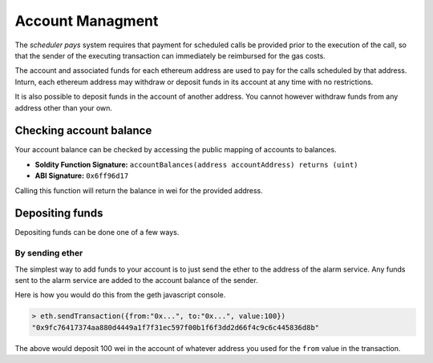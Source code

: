 Account Managment
=================

The *scheduler pays* system requires that payment for scheduled calls be
provided prior to the execution of the call, so that the sender of the
executing transaction can immediately be reimbursed for the gas costs.

The account and associated funds for each ethereum address are used to pay for
the calls scheduled by that address.  Inturn, each ethereum address may
withdraw or deposit funds in its account at any time with no restrictions.

It is also possible to deposit funds in the account of another address.  You
cannot however withdraw funds from any address other than your own.

Checking account balance
------------------------

Your account balance can be checked by accessing the public mapping of accounts
to balances.

* **Soldity Function Signature:** ``accountBalances(address accountAddress) returns (uint)``
* **ABI Signature:** ``0x6ff96d17``

Calling this function will return the balance in wei for the provided address.

Depositing funds
----------------

Depositing funds can be done one of a few ways.  

By sending ether
^^^^^^^^^^^^^^^^

The simplest way to add funds to your account is to just send the ether to the
address of the alarm service.  Any funds sent to the alarm service are added to
the account balance of the sender.

Here is how you would do this from the geth javascript console.

.. code-block::

    > eth.sendTransaction({from:"0x...", to:"0x...", value:100})
    "0x9fc76417374aa880d4449a1f7f31ec597f00b1f6f3dd2d66f4c9c6c445836d8b"

The above would deposit 100 wei in the account of whatever address you used for
the ``from`` value in the transaction.
